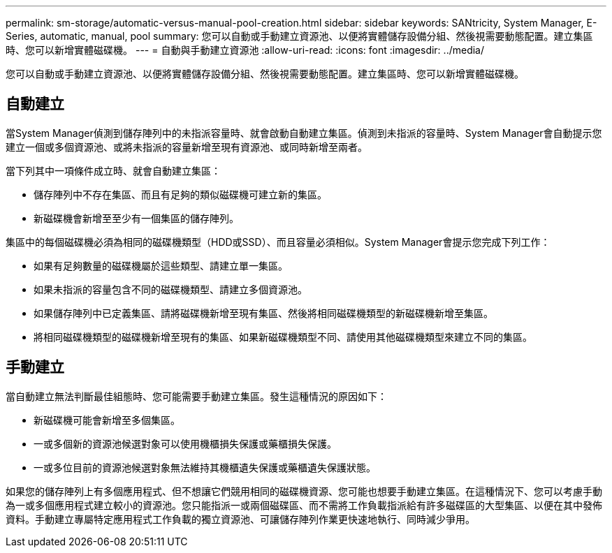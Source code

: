 ---
permalink: sm-storage/automatic-versus-manual-pool-creation.html 
sidebar: sidebar 
keywords: SANtricity, System Manager, E-Series, automatic, manual, pool 
summary: 您可以自動或手動建立資源池、以便將實體儲存設備分組、然後視需要動態配置。建立集區時、您可以新增實體磁碟機。 
---
= 自動與手動建立資源池
:allow-uri-read: 
:icons: font
:imagesdir: ../media/


[role="lead"]
您可以自動或手動建立資源池、以便將實體儲存設備分組、然後視需要動態配置。建立集區時、您可以新增實體磁碟機。



== 自動建立

當System Manager偵測到儲存陣列中的未指派容量時、就會啟動自動建立集區。偵測到未指派的容量時、System Manager會自動提示您建立一個或多個資源池、或將未指派的容量新增至現有資源池、或同時新增至兩者。

當下列其中一項條件成立時、就會自動建立集區：

* 儲存陣列中不存在集區、而且有足夠的類似磁碟機可建立新的集區。
* 新磁碟機會新增至至少有一個集區的儲存陣列。


集區中的每個磁碟機必須為相同的磁碟機類型（HDD或SSD）、而且容量必須相似。System Manager會提示您完成下列工作：

* 如果有足夠數量的磁碟機屬於這些類型、請建立單一集區。
* 如果未指派的容量包含不同的磁碟機類型、請建立多個資源池。
* 如果儲存陣列中已定義集區、請將磁碟機新增至現有集區、然後將相同磁碟機類型的新磁碟機新增至集區。
* 將相同磁碟機類型的磁碟機新增至現有的集區、如果新磁碟機類型不同、請使用其他磁碟機類型來建立不同的集區。




== 手動建立

當自動建立無法判斷最佳組態時、您可能需要手動建立集區。發生這種情況的原因如下：

* 新磁碟機可能會新增至多個集區。
* 一或多個新的資源池候選對象可以使用機櫃損失保護或藥櫃損失保護。
* 一或多位目前的資源池候選對象無法維持其機櫃遺失保護或藥櫃遺失保護狀態。


如果您的儲存陣列上有多個應用程式、但不想讓它們競用相同的磁碟機資源、您可能也想要手動建立集區。在這種情況下、您可以考慮手動為一或多個應用程式建立較小的資源池。您只能指派一或兩個磁碟區、而不需將工作負載指派給有許多磁碟區的大型集區、以便在其中發佈資料。手動建立專屬特定應用程式工作負載的獨立資源池、可讓儲存陣列作業更快速地執行、同時減少爭用。
